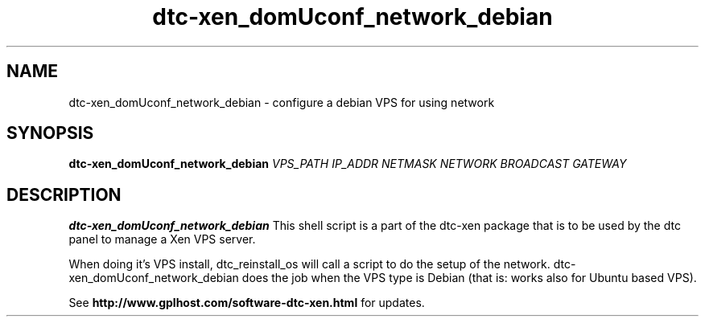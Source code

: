 .TH dtc-xen_domUconf_network_debian 8
.SH NAME
dtc-xen_domUconf_network_debian \- configure a debian VPS for using network
.SH SYNOPSIS

.B dtc-xen_domUconf_network_debian
.I VPS_PATH
.I IP_ADDR
.I NETMASK
.I NETWORK
.I BROADCAST
.I GATEWAY

.SH DESCRIPTION
.B dtc-xen_domUconf_network_debian
This shell script is a part of the dtc-xen package that is to be used by the
dtc panel to manage a Xen VPS server.

When doing it's VPS install, dtc_reinstall_os will call a script to do the setup
of the network. dtc-xen_domUconf_network_debian does the job when the VPS type
is Debian (that is: works also for Ubuntu based VPS).

See
.B http://www.gplhost.com/software-dtc-xen.html
for updates.
